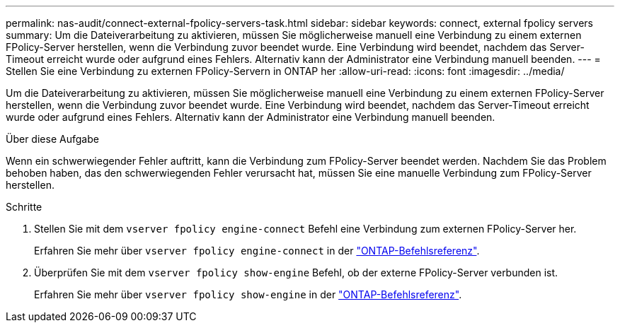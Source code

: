 ---
permalink: nas-audit/connect-external-fpolicy-servers-task.html 
sidebar: sidebar 
keywords: connect, external fpolicy servers 
summary: Um die Dateiverarbeitung zu aktivieren, müssen Sie möglicherweise manuell eine Verbindung zu einem externen FPolicy-Server herstellen, wenn die Verbindung zuvor beendet wurde. Eine Verbindung wird beendet, nachdem das Server-Timeout erreicht wurde oder aufgrund eines Fehlers. Alternativ kann der Administrator eine Verbindung manuell beenden. 
---
= Stellen Sie eine Verbindung zu externen FPolicy-Servern in ONTAP her
:allow-uri-read: 
:icons: font
:imagesdir: ../media/


[role="lead"]
Um die Dateiverarbeitung zu aktivieren, müssen Sie möglicherweise manuell eine Verbindung zu einem externen FPolicy-Server herstellen, wenn die Verbindung zuvor beendet wurde. Eine Verbindung wird beendet, nachdem das Server-Timeout erreicht wurde oder aufgrund eines Fehlers. Alternativ kann der Administrator eine Verbindung manuell beenden.

.Über diese Aufgabe
Wenn ein schwerwiegender Fehler auftritt, kann die Verbindung zum FPolicy-Server beendet werden. Nachdem Sie das Problem behoben haben, das den schwerwiegenden Fehler verursacht hat, müssen Sie eine manuelle Verbindung zum FPolicy-Server herstellen.

.Schritte
. Stellen Sie mit dem `vserver fpolicy engine-connect` Befehl eine Verbindung zum externen FPolicy-Server her.
+
Erfahren Sie mehr über `vserver fpolicy engine-connect` in der link:https://docs.netapp.com/us-en/ontap-cli/vserver-fpolicy-engine-connect.html["ONTAP-Befehlsreferenz"^].

. Überprüfen Sie mit dem `vserver fpolicy show-engine` Befehl, ob der externe FPolicy-Server verbunden ist.
+
Erfahren Sie mehr über `vserver fpolicy show-engine` in der link:https://docs.netapp.com/us-en/ontap-cli/vserver-fpolicy-show-engine.html["ONTAP-Befehlsreferenz"^].


